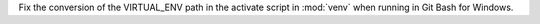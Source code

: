 Fix the conversion of the VIRTUAL_ENV path in the activate script in :mod:`venv` when running in Git Bash for Windows.
